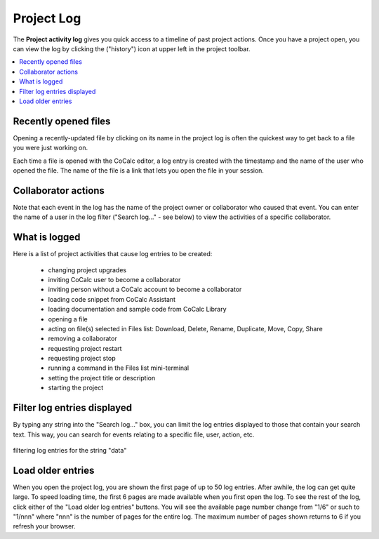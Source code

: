 .. index:: Projects; activity log
.. index:: Project Activity Log

.. _project-log:

===============
Project Log
===============

The **Project activity log** gives you quick access to a timeline of past project actions. Once you have a project open, you can view the log by clicking the |history| ("history") icon at upper left in the project toolbar.

.. contents::
   :local:
   :depth: 1

.. figure:: img/project-log.png
     :width: 80%
     :align: center

     ..

.. index:: Project Activity Log; opened files

Recently opened files
---------------------

Opening a recently-updated file by clicking on its name in the project log is often the quickest way to get back to a file you were just working on.

Each time a file is opened with the CoCalc editor, a log entry is created with the timestamp and the name of the user who opened the file. The name of the file is a link that lets you open the file in your session.

.. index:: Project Activity Log; collaborator actions

Collaborator actions
---------------------

Note that each event in the log has the name of the project owner or collaborator who caused that event. You can enter the name of a user in the log filter ("Search log..." - see below) to view the activities of a specific collaborator.

.. index:: Project Activity Log; what is logged

What is logged
---------------------

Here is a list of project activities that cause log entries to be created:

    * changing project upgrades
    * inviting CoCalc user to become a collaborator
    * inviting person without a CoCalc account to become a collaborator
    * loading code snippet from CoCalc Assistant
    * loading documentation and sample code from CoCalc Library
    * opening a file
    * acting on file(s) selected in Files list: Download, Delete, Rename, Duplicate, Move, Copy, Share
    * removing a collaborator
    * requesting project restart
    * requesting project stop
    * running a command in the Files list mini-terminal
    * setting the project title or description
    * starting the project

.. index:: Project Activity Log; filter log entries

Filter log entries displayed
-----------------------------

By typing any string into the "Search log..." box, you can limit the log entries displayed to those that contain your search text. This way, you can search for events relating to a specific file, user, action, etc.

.. figure:: img/project-log-filter.png
     :width: 80%
     :align: center

     filtering log entries for the string "data"

.. index:: Project Activity Log; load older entries

Load older entries
---------------------

When you open the project log, you are shown the first page of up to 50 log entries. After awhile, the log can get quite large. To speed loading time, the first 6 pages are made available when you first open the log. To see the rest of the log, click either of the "Load older log entries" buttons. You will see the available page number change from "1/6" or such to "1/nnn" where "nnn" is the number of pages for the entire log. The maximum number of pages shown returns to 6 if you refresh your browser.

.. |history|
     image:: https://github.com/encharm/Font-Awesome-SVG-PNG/raw/master/black/png/128/history.png
     :width: 16px